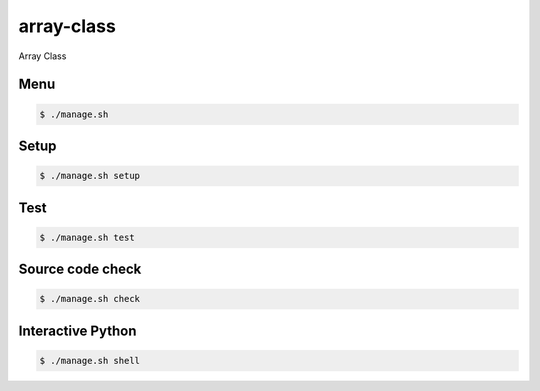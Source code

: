 array-class
===========

Array Class

Menu
----

.. code-block:: bash

    $ ./manage.sh

Setup
-----

.. code-block:: bash

    $ ./manage.sh setup

Test
-----

.. code-block:: bash

    $ ./manage.sh test

Source code check
-----------------

.. code-block:: bash

    $ ./manage.sh check

Interactive Python
------------------

.. code-block:: bash

    $ ./manage.sh shell
